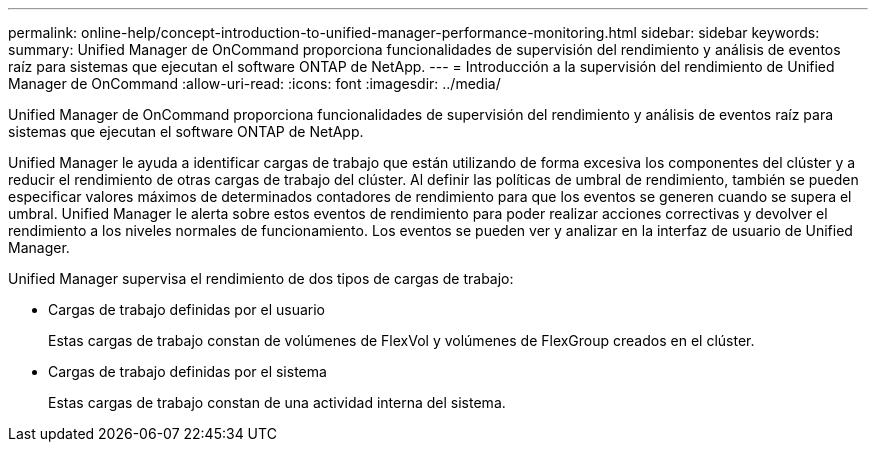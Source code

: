 ---
permalink: online-help/concept-introduction-to-unified-manager-performance-monitoring.html 
sidebar: sidebar 
keywords:  
summary: Unified Manager de OnCommand proporciona funcionalidades de supervisión del rendimiento y análisis de eventos raíz para sistemas que ejecutan el software ONTAP de NetApp. 
---
= Introducción a la supervisión del rendimiento de Unified Manager de OnCommand
:allow-uri-read: 
:icons: font
:imagesdir: ../media/


[role="lead"]
Unified Manager de OnCommand proporciona funcionalidades de supervisión del rendimiento y análisis de eventos raíz para sistemas que ejecutan el software ONTAP de NetApp.

Unified Manager le ayuda a identificar cargas de trabajo que están utilizando de forma excesiva los componentes del clúster y a reducir el rendimiento de otras cargas de trabajo del clúster. Al definir las políticas de umbral de rendimiento, también se pueden especificar valores máximos de determinados contadores de rendimiento para que los eventos se generen cuando se supera el umbral. Unified Manager le alerta sobre estos eventos de rendimiento para poder realizar acciones correctivas y devolver el rendimiento a los niveles normales de funcionamiento. Los eventos se pueden ver y analizar en la interfaz de usuario de Unified Manager.

Unified Manager supervisa el rendimiento de dos tipos de cargas de trabajo:

* Cargas de trabajo definidas por el usuario
+
Estas cargas de trabajo constan de volúmenes de FlexVol y volúmenes de FlexGroup creados en el clúster.

* Cargas de trabajo definidas por el sistema
+
Estas cargas de trabajo constan de una actividad interna del sistema.



